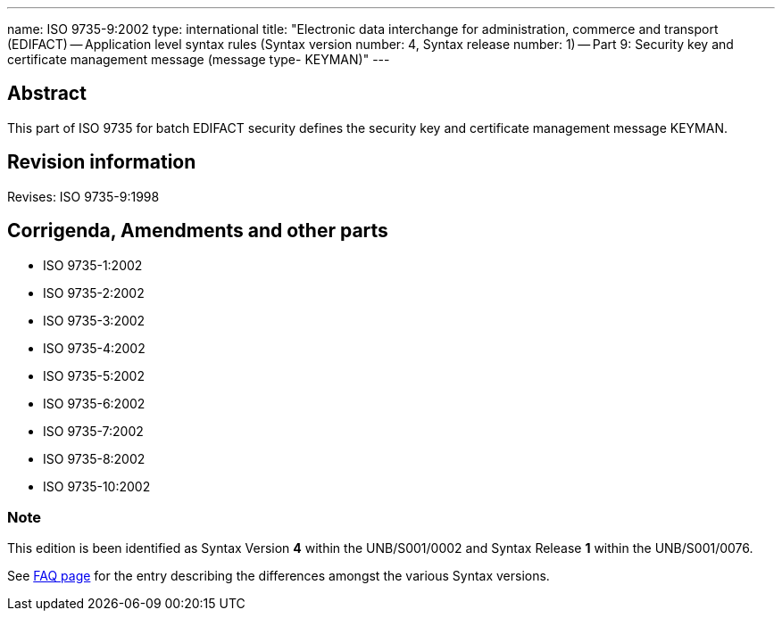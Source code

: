 ---
name: ISO 9735-9:2002
type: international
title: "Electronic data interchange for administration, commerce and transport (EDIFACT) -- Application level syntax rules (Syntax version number: 4, Syntax release number: 1) -- Part 9: Security key and certificate management message (message type- KEYMAN)"
---

== Abstract
This part of ISO 9735 for batch EDIFACT security defines the security key and certificate management message KEYMAN.

== Revision information
Revises: ISO 9735-9:1998

== Corrigenda, Amendments and other parts

* ISO 9735-1:2002
* ISO 9735-2:2002
* ISO 9735-3:2002
* ISO 9735-4:2002
* ISO 9735-5:2002
* ISO 9735-6:2002
* ISO 9735-7:2002
* ISO 9735-8:2002
* ISO 9735-10:2002

=== Note
This edition is been identified as Syntax Version *4* within the UNB/S001/0002 and Syntax Release *1* within the UNB/S001/0076.

See link:/faq[FAQ page] for the entry describing the differences amongst the various Syntax versions.

